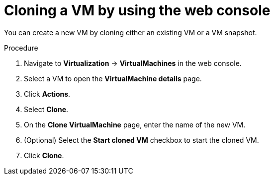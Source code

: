 // Module included in the following assemblies:
//
// * virt/backup_restore/virt-backup-restore-snapshots.adoc
:_mod-docs-content-type: PROCEDURE
[id="virt-cloning-vm-snapshot_{context}"]
= Cloning a VM by using the web console

You can create a new VM by cloning either an existing VM or a VM snapshot.

.Procedure

. Navigate to *Virtualization* -> *VirtualMachines* in the web console.
. Select a VM to open the *VirtualMachine details* page.
. Click *Actions*.
. Select *Clone*.
. On the *Clone VirtualMachine* page, enter the name of the new VM.
. (Optional) Select the *Start cloned VM* checkbox to start the cloned VM.
. Click *Clone*.

